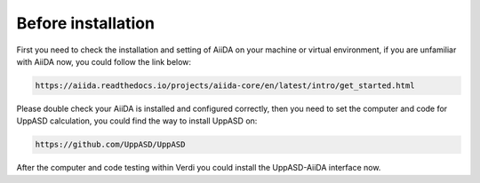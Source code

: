 Before installation
============================

First you need to check the installation and setting of AiiDA on your machine or virtual environment, if you are unfamiliar with AiiDA now, you could follow the link below:


.. code-block::

   https://aiida.readthedocs.io/projects/aiida-core/en/latest/intro/get_started.html

Please double check your AiiDA is installed and configured correctly, then you need to set the computer and code for UppASD calculation, you could find the way to install UppASD on:


.. code-block::
    
    https://github.com/UppASD/UppASD

After the computer and code testing within Verdi you could install the UppASD-AiiDA interface now.